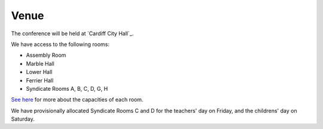 Venue
=====

The conference will be held at `Cardiff City Hall`_.

We have access to the following rooms:

* Assembly Room
* Marble Hall
* Lower Hall
* Ferrier Hall
* Syndicate Rooms A, B, C, D, G, H

`See here <http://www.cardiffcityhall.com/rooms-at-a-glance.pdf>`_ for more about the capacities of each room.

We have provisionally allocated Syndicate Rooms C and D for the teachers' day on Friday, and the childrens' day on Saturday.

